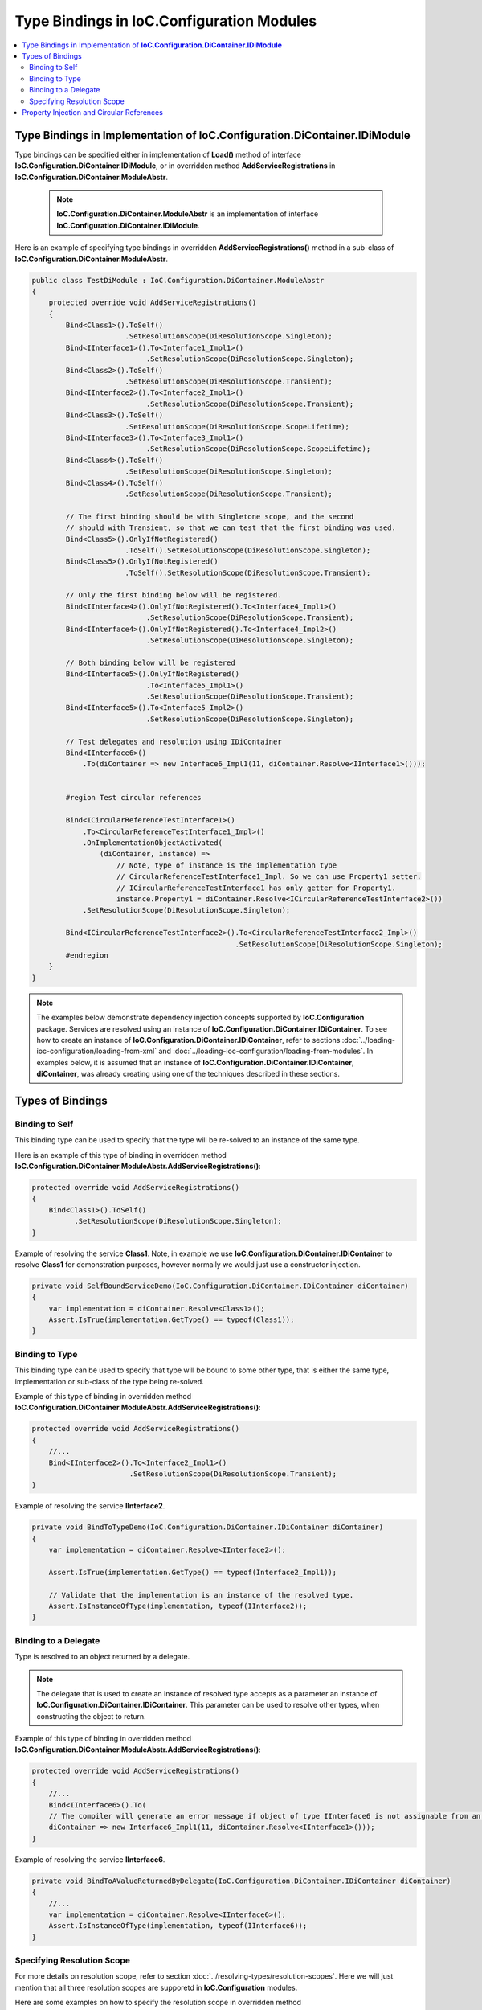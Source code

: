 ==========================================
Type Bindings in IoC.Configuration Modules
==========================================

.. contents::
  :local:
  :depth: 2

Type Bindings in Implementation of **IoC.Configuration.DiContainer.IDiModule**
==============================================================================

Type bindings can be specified either in implementation of **Load()** method of interface **IoC.Configuration.DiContainer.IDiModule**, or in overridden method **AddServiceRegistrations** in **IoC.Configuration.DiContainer.ModuleAbstr**.

    .. note::
        **IoC.Configuration.DiContainer.ModuleAbstr** is an implementation of interface **IoC.Configuration.DiContainer.IDiModule**.

Here is an example of specifying type bindings in overridden **AddServiceRegistrations()** method in a sub-class of **IoC.Configuration.DiContainer.ModuleAbstr**.

.. sourcecode:: csharp

    public class TestDiModule : IoC.Configuration.DiContainer.ModuleAbstr
    {
        protected override void AddServiceRegistrations()
        {
            Bind<Class1>().ToSelf()
                          .SetResolutionScope(DiResolutionScope.Singleton);
            Bind<IInterface1>().To<Interface1_Impl1>()
                               .SetResolutionScope(DiResolutionScope.Singleton);
            Bind<Class2>().ToSelf()
                          .SetResolutionScope(DiResolutionScope.Transient);
            Bind<IInterface2>().To<Interface2_Impl1>()
                               .SetResolutionScope(DiResolutionScope.Transient);
            Bind<Class3>().ToSelf()
                          .SetResolutionScope(DiResolutionScope.ScopeLifetime);
            Bind<IInterface3>().To<Interface3_Impl1>()
                               .SetResolutionScope(DiResolutionScope.ScopeLifetime);
            Bind<Class4>().ToSelf()
                          .SetResolutionScope(DiResolutionScope.Singleton);
            Bind<Class4>().ToSelf()
                          .SetResolutionScope(DiResolutionScope.Transient);

            // The first binding should be with Singletone scope, and the second
            // should with Transient, so that we can test that the first binding was used.
            Bind<Class5>().OnlyIfNotRegistered()
                          .ToSelf().SetResolutionScope(DiResolutionScope.Singleton);
            Bind<Class5>().OnlyIfNotRegistered()
                          .ToSelf().SetResolutionScope(DiResolutionScope.Transient);

            // Only the first binding below will be registered.
            Bind<IInterface4>().OnlyIfNotRegistered().To<Interface4_Impl1>()
                               .SetResolutionScope(DiResolutionScope.Transient);
            Bind<IInterface4>().OnlyIfNotRegistered().To<Interface4_Impl2>()
                               .SetResolutionScope(DiResolutionScope.Singleton);

            // Both binding below will be registered
            Bind<IInterface5>().OnlyIfNotRegistered()
                               .To<Interface5_Impl1>()
                               .SetResolutionScope(DiResolutionScope.Transient);
            Bind<IInterface5>().To<Interface5_Impl2>()
                               .SetResolutionScope(DiResolutionScope.Singleton);

            // Test delegates and resolution using IDiContainer
            Bind<IInterface6>()
                .To(diContainer => new Interface6_Impl1(11, diContainer.Resolve<IInterface1>()));


            #region Test circular references

            Bind<ICircularReferenceTestInterface1>()
                .To<CircularReferenceTestInterface1_Impl>()
                .OnImplementationObjectActivated(
                    (diContainer, instance) =>
                        // Note, type of instance is the implementation type
                        // CircularReferenceTestInterface1_Impl. So we can use Property1 setter.
                        // ICircularReferenceTestInterface1 has only getter for Property1.
                        instance.Property1 = diContainer.Resolve<ICircularReferenceTestInterface2>())
                .SetResolutionScope(DiResolutionScope.Singleton);

            Bind<ICircularReferenceTestInterface2>().To<CircularReferenceTestInterface2_Impl>()
                                                    .SetResolutionScope(DiResolutionScope.Singleton);
            #endregion
        }
    }

.. note::
    The examples below demonstrate dependency injection concepts supported by **IoC.Configuration** package. Services are resolved using an instance of **IoC.Configuration.DiContainer.IDiContainer**. To see how to create an instance of **IoC.Configuration.DiContainer.IDiContainer**, refer to sections :doc:`../loading-ioc-configuration/loading-from-xml` and :doc:`../loading-ioc-configuration/loading-from-modules`.
    In examples below, it is assumed that an instance of **IoC.Configuration.DiContainer.IDiContainer**, **diContainer**, was already creating using one of the techniques described in these sections.


Types of Bindings
=================

Binding to Self
---------------

This binding type can be used to specify that the type will be re-solved to an instance of the same type.

Here is an example of this type of binding in overridden method **IoC.Configuration.DiContainer.ModuleAbstr.AddServiceRegistrations()**:

.. sourcecode:: csharp

    protected override void AddServiceRegistrations()
    {
        Bind<Class1>().ToSelf()
              .SetResolutionScope(DiResolutionScope.Singleton);
    }

Example of resolving the service **Class1**. Note, in example we use **IoC.Configuration.DiContainer.IDiContainer** to resolve **Class1** for demonstration purposes, however normally we would just use a constructor injection.

.. code-block:: csharp

    private void SelfBoundServiceDemo(IoC.Configuration.DiContainer.IDiContainer diContainer)
    {
        var implementation = diContainer.Resolve<Class1>();
        Assert.IsTrue(implementation.GetType() == typeof(Class1));
    }

Binding to Type
---------------

This binding type can be used to specify that type will be bound to some other type, that is either the same type, implementation or sub-class of the type being re-solved.

Example of this type of binding in overridden method **IoC.Configuration.DiContainer.ModuleAbstr.AddServiceRegistrations()**:

.. code-block:: csharp

    protected override void AddServiceRegistrations()
    {
        //...
        Bind<IInterface2>().To<Interface2_Impl1>()
                           .SetResolutionScope(DiResolutionScope.Transient);
    }

Example of resolving the service **IInterface2**.

.. code-block:: csharp

    private void BindToTypeDemo(IoC.Configuration.DiContainer.IDiContainer diContainer)
    {
        var implementation = diContainer.Resolve<IInterface2>();

        Assert.IsTrue(implementation.GetType() == typeof(Interface2_Impl1));

        // Validate that the implementation is an instance of the resolved type.
        Assert.IsInstanceOfType(implementation, typeof(IInterface2));
    }

Binding to a Delegate
---------------------

Type is resolved to an object returned by a delegate.

.. note::
    The delegate that is used to create an instance of resolved type accepts as a parameter an instance of **IoC.Configuration.DiContainer.IDiContainer**. This parameter can be used to resolve other types, when constructing the object to return.

Example of this type of binding in overridden method **IoC.Configuration.DiContainer.ModuleAbstr.AddServiceRegistrations()**:

.. code-block:: csharp

    protected override void AddServiceRegistrations()
    {
        //...
        Bind<IInterface6>().To(
        // The compiler will generate an error message if object of type IInterface6 is not assignable from an object of type Interface6_Impl1.
        diContainer => new Interface6_Impl1(11, diContainer.Resolve<IInterface1>()));
    }

Example of resolving the service **IInterface6**.

.. code-block:: csharp

    private void BindToAValueReturnedByDelegate(IoC.Configuration.DiContainer.IDiContainer diContainer)
    {
        //...
        var implementation = diContainer.Resolve<IInterface6>();
        Assert.IsInstanceOfType(implementation, typeof(IInterface6));
    }

Specifying Resolution Scope
---------------------------

For more details on resolution scope, refer to section :doc:`../resolving-types/resolution-scopes`.
Here we will just mention that all three resolution scopes are supporetd in **IoC.Configuration** modules.

Here are some examples on how to specify the resolution scope in overridden method **IoC.Configuration.DiContainer.ModuleAbstr.AddServiceRegistrations()**.

.. code-block:: csharp

    protected override void AddServiceRegistrations()
    {
        Bind<Class1>().ToSelf().SetResolutionScope(DiResolutionScope.Singleton);
        Bind<IInterface4>().To<Interface4_Impl1>().SetResolutionScope(DiResolutionScope.Transient);
        Bind<IInterface3>().To<Interface3_Impl1>().SetResolutionScope(DiResolutionScope.ScopeLifetime);
    }

Property Injection and Circular References
==========================================

The most common dependency injection type is a constructor injection, when dependency injection container creates objects and injects them into constructor of an object being resolved (this process is done recursively).

However, there are scenarios when two types reference each other. In this case constructor injection might fail. For example if type **TypeA** is specified as a constructor parameter in type **TypeB** and **TypeB** is specified as a constructor parameter in type **TypeA**, the dependency injection container will not be able to create an instance of **TypeA**, since it will need to create an instance of type **TypeB**, which requires creating an instance of type **TypeA**.

In such cases, property injection can be used to re-solve circular references. In this example type **TypeB** can be specified as a constructor parameter in type **TypeA**, and type **TypeA** can be a type of property **TypeB.TypeAProperty**, which will be initialized after the DI container created both types.

Here is an example of how property injection can be implemented in overridden **AddServiceRegistrations()** method in a sub-class of **IoC.Configuration.DiContainer.ModuleAbstr**:

In this example, the constructor of type **CircularReferenceTestInterface2_Impl** has a parameter of type **ICircularReferenceTestInterface1**, and the implementation of **ICircularReferenceTestInterface1**, **CircularReferenceTestInterface1_Impl**, has a setter property **Property1** of type **ICircularReferenceTestInterface2**.

.. note::
    The setter property used for property injection needs to be declared in implementation only.

.. code-block:: csharp

    public class TestDiModule : IoC.Configuration.DiContainer.ModuleAbstr
    {
        protected override void AddServiceRegistrations()
        {
            Bind<ICircularReferenceTestInterface1>()
                        .To<CircularReferenceTestInterface1_Impl>()
                        .OnImplementationObjectActivated(
                            (diContainer, instance) =>
                             // Note, type of parameter 'instance' is the implementation type
                             // CircularReferenceTestInterface1_Impl. So we can use Property1 setter in
                             // CircularReferenceTestInterface1_Impl only and not in ICircularReferenceTestInterface1.
                             // ICircularReferenceTestInterface1 has only getter for Property1.
                             instance.Property1 = diContainer.Resolve<ICircularReferenceTestInterface2>())
                        .SetResolutionScope(DiResolutionScope.Singleton);

            Bind<ICircularReferenceTestInterface2>().To<CircularReferenceTestInterface2_Impl>()
                                                    .SetResolutionScope(DiResolutionScope.Singleton);
        }
    }